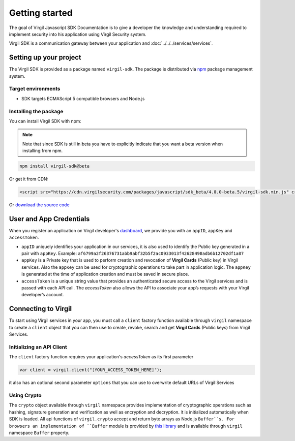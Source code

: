 Getting started
===============

The goal of Virgil Javascript SDK Documentation is to give a developer the knowledge and understanding required to implement security into his application using Virgil Security system.

Virgil SDK is a communication gateway between your application and :doc:`../../../services/services`. 

Setting up your project
-----------------------

The Virgil SDK is provided as a package named ``virgil-sdk``. The package
is distributed via `npm <https://www.npmjs.com/>`__ package management
system.

Target environments
~~~~~~~~~~~~~~~~~~~~~

-  SDK targets ECMAScript 5 compatible browsers and Node.js

Installing the package
~~~~~~~~~~~~~~~~~~~~~~

You can install Virgil SDK with npm:

.. note::

    Note that since SDK is still in beta you have to explicitly indicate that you want a beta version when installing from npm.

.. code:: sh

    npm install virgil-sdk@beta

Or get it from CDN:

.. code:: html

    <script src="https://cdn.virgilsecurity.com/packages/javascript/sdk_beta/4.0.0-beta.5/virgil-sdk.min.js" crossorigin="anonymous"></script>

Or `download the source code <https://github.com/VirgilSecurity/virgil-sdk-javascript/releases>`__

User and App Credentials
------------------------

When you register an application on Virgil developer's `dashboard <https://developer.virgilsecurity.com/dashboard>`_, we provide you with an ``appID``, ``appKey`` and ``accessToken``.

-  ``appID`` uniquely identifies your application in our services, it is also used to identify the Public key generated in a pair with ``appKey``. Example:
   ``af6799a2f26376731abb9abf32b5f2ac0933013f42628498adb6b12702df1a87``

-  ``appKey`` is a Private key that is used to perform creation and revocation of **Virgil Cards** (Public key) in Virgil services. Also the ``appKey`` can be used for cryptographic operations to take part in application logic. The ``appKey`` is generated at the time of application creation and must be saved in secure place.

-  ``accessToken`` is a unique string value that provides an authenticated secure access to the Virgil services and is passed with each API call. The *accessToken* also allows the API to associate your app’s requests with your Virgil developer’s account.

Connecting to Virgil
--------------------

To start using Virgil services in your app, you must call a ``client`` factory function available through ``virgil`` namespace to create a ``client`` object that you can then use to create, revoke, search and get **Virgil Cards** (Public keys) from Virgil Services.


Initializing an API Client
~~~~~~~~~~~~~~~~~~~~~~~~~~

The ``client`` factory function requires your application's
*accessToken* as its first parameter

.. code-block:: javascript

    var client = virgil.client("[YOUR_ACCESS_TOKEN_HERE]");

it also has an optional second parameter ``options`` that you can use to
overwrite default URLs of Virgil Services

.. code-block:: javascript
    :linenos:

    var client = virgil.client("[YOUR_ACCESS_TOKEN_HERE]", {
      cardsBaseUrl: "https://cards.virgilsecurity.com",  // Virgil Cards service (Create, Revoke cards)
      cardsReadBaseUrl: "https://cards-ro.virgilsecurity.com", // Virgil Cards Read-Only service (Search, Get cards)
      identityBaseUrl: "https://identity.virgilsecurity.com" // Identity Service (Currently not in use)
    });

Using Crypto
~~~~~~~~~~~~~~~~~~~

The ``crypto`` object available through ``virgil`` namespace provides implementation of cryptographic operations such as hashing, signature generation and verification as well as encryption and decryption. It is initialized automatically when SDK is loaded. All api functions of ``virgil.crypto`` accept and return byte arrays as Node.js ``Buffer``s. 
For browsers an implementation of ``Buffer`` module is provided by `this library <https://github.com/feross/buffer>`__ and is available through ``virgil`` namespace ``Buffer`` property.

.. code-block:: javascript
    :linenos:

    var crypto = virgil.crypto;
